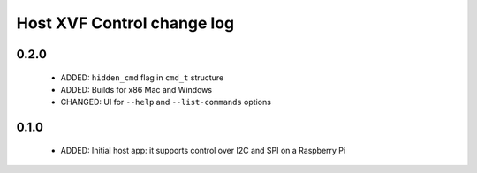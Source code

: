 Host XVF Control change log
===========================

0.2.0
-----

  * ADDED: ``hidden_cmd`` flag in ``cmd_t`` structure
  * ADDED: Builds for x86 Mac and Windows
  * CHANGED: UI for ``--help`` and ``--list-commands`` options

0.1.0
-----

  * ADDED: Initial host app: it supports control over I2C and SPI on a Raspberry Pi
